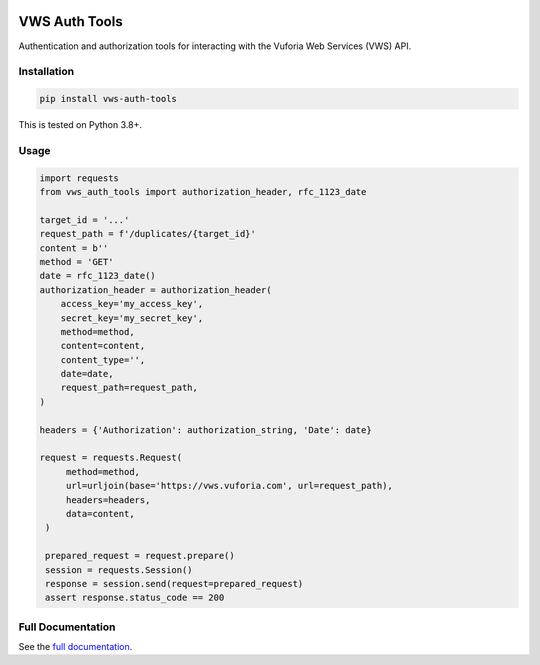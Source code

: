 |Build Status| |codecov| |Updates| |PyPI| |Documentation Status|

VWS Auth Tools
==============

Authentication and authorization tools for interacting with the Vuforia Web Services (VWS) API.

Installation
------------

.. code:: sh

   pip install vws-auth-tools

This is tested on Python 3.8+.

Usage
-----

.. code:: python

   import requests
   from vws_auth_tools import authorization_header, rfc_1123_date

   target_id = '...'
   request_path = f'/duplicates/{target_id}'
   content = b''
   method = 'GET'
   date = rfc_1123_date()
   authorization_header = authorization_header(
       access_key='my_access_key',
       secret_key='my_secret_key',
       method=method,
       content=content,
       content_type='',
       date=date,
       request_path=request_path,
   )

   headers = {'Authorization': authorization_string, 'Date': date}

   request = requests.Request(
        method=method,
        url=urljoin(base='https://vws.vuforia.com', url=request_path),
        headers=headers,
        data=content,
    )

    prepared_request = request.prepare()
    session = requests.Session()
    response = session.send(request=prepared_request)
    assert response.status_code == 200


Full Documentation
------------------

See the `full documentation <https://vws-auth-tools.readthedocs.io/en/latest>`__.

.. |Build Status| image:: https://travis-ci.com/adamtheturtle/vws-auth-tools.svg?branch=master
   :target: https://travis-ci.com/adamtheturtle/vws-auth-tools
.. |codecov| image:: https://codecov.io/gh/adamtheturtle/vws-auth-tools/branch/master/graph/badge.svg
   :target: https://codecov.io/gh/adamtheturtle/vws-auth-tools
.. |Updates| image:: https://pyup.io/repos/github/adamtheturtle/vws-auth-tools/shield.svg
   :target: https://pyup.io/repos/github/adamtheturtle/vws-auth-tools/
.. |Documentation Status| image:: https://readthedocs.org/projects/vws-auth-tools/badge/?version=latest
   :target: https://vws-auth-tools.readthedocs.io/en/latest/?badge=latest
   :alt: Documentation Status
.. |PyPI| image:: https://badge.fury.io/py/VWS-Auth-Tools.svg
   :target: https://badge.fury.io/py/VWS-Auth-Tools
